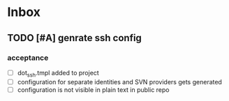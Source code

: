 * Inbox
** TODO [#A] genrate ssh config
*** acceptance
- [ ] dot_ssh\config.tmpl added to project
- [ ] configuration for separate identities and SVN providers gets generated
- [ ] configuration is not visible in plain text in public repo
